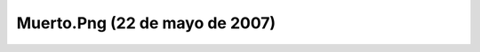 

Muerto.Png (22 de mayo de 2007)
===============================
.. image:: ../../muerto.png
    :align: center

